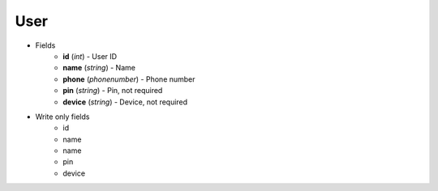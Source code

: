 User
====

* Fields
    - **id** (*int*) - User ID
    - **name** (*string*) - Name
    - **phone** (*phonenumber*) - Phone number
    - **pin** (*string*) - Pin, not required
    - **device** (*string*) - Device, not required

* Write only fields
    - id
    - name
    - name
    - pin
    - device
